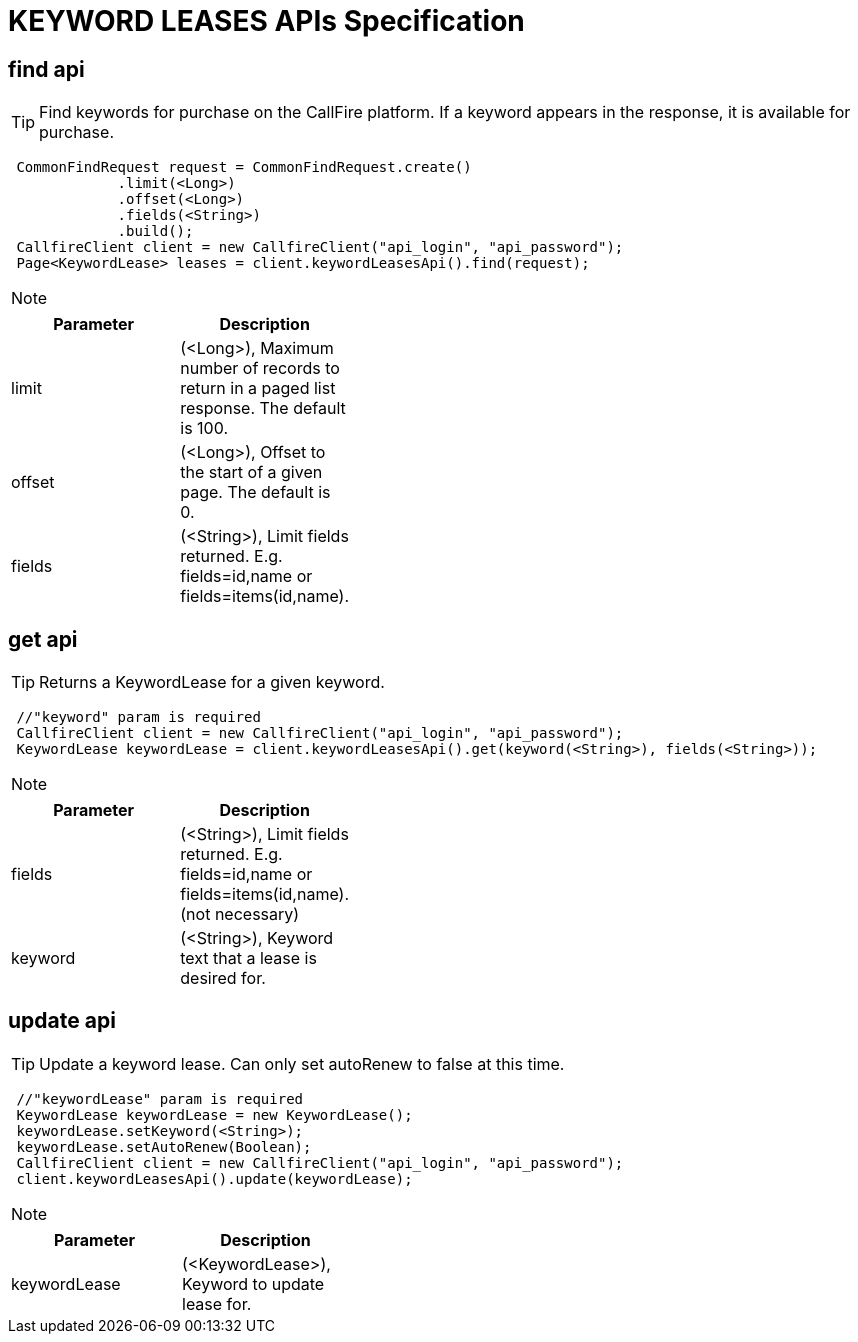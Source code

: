 = KEYWORD LEASES APIs Specification


find api
-------
TIP: Find keywords for purchase on the CallFire platform. If a keyword appears in the response, it is available for purchase.
****
[source,java]
 CommonFindRequest request = CommonFindRequest.create()
             .limit(<Long>)
             .offset(<Long>)
             .fields(<String>)
             .build();
 CallfireClient client = new CallfireClient("api_login", "api_password");
 Page<KeywordLease> leases = client.keywordLeasesApi().find(request);
****

[NOTE]
=====================================================================
=====================================================================
[width="40%",frame="topbot",options="header,footer"]
|======================
|Parameter        |Description
|limit            |(<Long>), Maximum number of records to return in a paged list response. The default is 100.
|offset           |(<Long>), Offset to the start of a given page. The default is 0.
|fields           |(<String>), Limit fields returned. E.g. fields=id,name or fields=items(id,name).
|======================




get api
-------
TIP: Returns a KeywordLease for a given keyword.
****
[source,java]
 //"keyword" param is required
 CallfireClient client = new CallfireClient("api_login", "api_password");
 KeywordLease keywordLease = client.keywordLeasesApi().get(keyword(<String>), fields(<String>));
****

[NOTE]
=====================================================================
=====================================================================
[width="40%",frame="topbot",options="header,footer"]
|======================
|Parameter        |Description
|fields           |(<String>), Limit fields returned. E.g. fields=id,name or fields=items(id,name). (not necessary)
|keyword          |(<String>), Keyword text that a lease is desired for.
|======================




update api
---------
TIP: Update a keyword lease. Can only set autoRenew to false at this time.
****
[source,java]
 //"keywordLease" param is required
 KeywordLease keywordLease = new KeywordLease();
 keywordLease.setKeyword(<String>);
 keywordLease.setAutoRenew(Boolean);
 CallfireClient client = new CallfireClient("api_login", "api_password");
 client.keywordLeasesApi().update(keywordLease);
****

[NOTE]
=====================================================================
=====================================================================
[width="40%",frame="topbot",options="header,footer"]
|======================
|Parameter        |Description
|keywordLease     |(<KeywordLease>), Keyword to update lease for.
|======================
